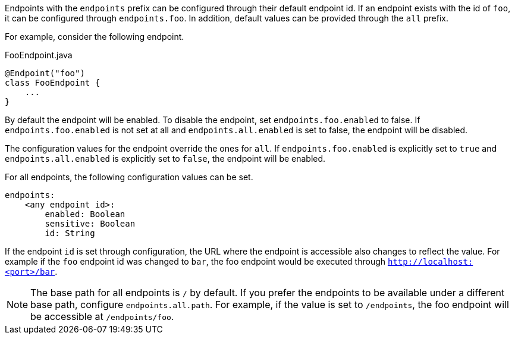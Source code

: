 Endpoints with the `endpoints` prefix can be configured through their default endpoint id. If an endpoint exists with the id of `foo`, it can be configured through `endpoints.foo`. In addition, default values can be provided through the `all` prefix.

For example, consider the following endpoint.

[source,java]
.FooEndpoint.java
----
@Endpoint("foo")
class FooEndpoint {
    ...
}
----

By default the endpoint will be enabled. To disable the endpoint, set `endpoints.foo.enabled` to false. If `endpoints.foo.enabled` is not set at all and `endpoints.all.enabled` is set to false, the endpoint will be disabled.

The configuration values for the endpoint override the ones for `all`. If `endpoints.foo.enabled` is explicitly set to `true` and `endpoints.all.enabled` is explicitly set to `false`, the endpoint will be enabled.

For all endpoints, the following configuration values can be set.

[source,yaml]
----
endpoints:
    <any endpoint id>:
        enabled: Boolean
        sensitive: Boolean
        id: String
----

If the endpoint `id` is set through configuration, the URL where the endpoint is accessible also changes to reflect the value. For example if the `foo` endpoint id was changed to `bar`, the foo endpoint would be executed through `http://localhost:<port>/bar`.

NOTE: The base path for all endpoints is `/` by default. If you prefer the endpoints to be available under a different base path, configure `endpoints.all.path`. For example, if the value is set to `/endpoints`, the foo endpoint will be accessible at `/endpoints/foo`.